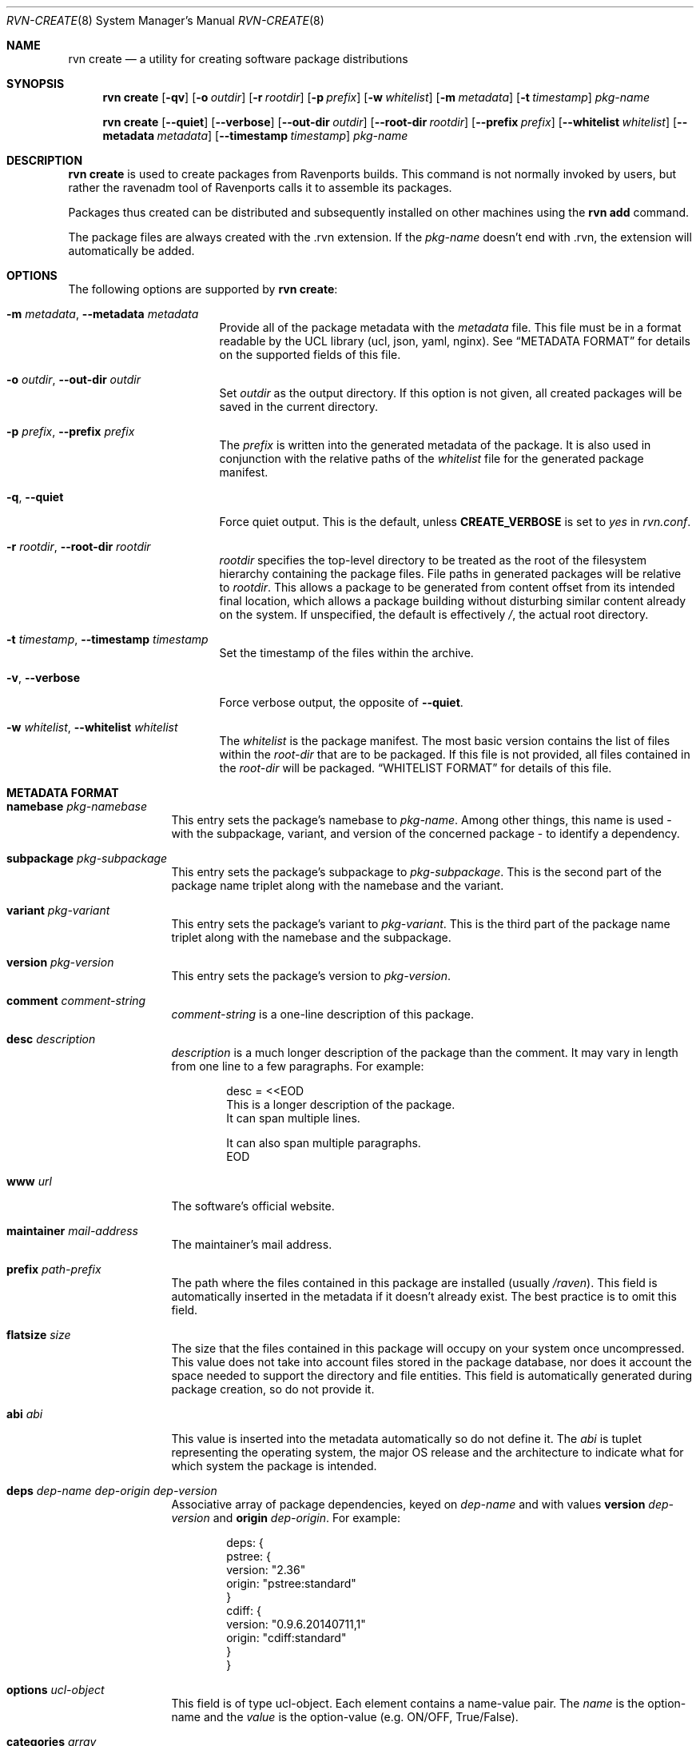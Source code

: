 .Dd December 1, 2023
.Dt RVN-CREATE 8
.Os
.\" ---------------------------------------------------------------------------
.Sh NAME
.Nm "rvn create"
.Nd a utility for creating software package distributions
.\" ---------------------------------------------------------------------------
.Sh SYNOPSIS
.Nm
.Op Fl qv
.Op Fl o Ar outdir
.Op Fl r Ar rootdir
.Op Fl p Ar prefix
.Op Fl w Ar whitelist
.Op Fl m Ar metadata
.Op Fl t Ar timestamp
.Ar pkg-name
.\" ---------------------------------------------------------------------------
.Pp
.Nm
.Op Cm --quiet
.Op Cm --verbose
.Op Cm --out-dir Ar outdir
.Op Cm --root-dir Ar rootdir
.Op Cm --prefix Ar prefix
.Op Cm --whitelist Ar whitelist
.Op Cm --metadata Ar metadata
.Op Cm --timestamp Ar timestamp
.Ar pkg-name
.\" ---------------------------------------------------------------------------
.Sh DESCRIPTION
.Nm
is used to create packages from Ravenports builds.
This command is not normally invoked by users, but rather the ravenadm tool
of Ravenports calls it to assemble its packages.
.Pp
Packages thus created can be distributed and subsequently installed on
other machines using the
.Cm rvn add
command.
.Pp
The package files are always created with the .rvn extension.
If the
.Ar pkg-name
doesn't end with .rvn, the extension will automatically be added.
.\" ---------------------------------------------------------------------------
.Sh OPTIONS
The following options are supported by
.Nm :
.Bl -tag -width xxxxxxxxxxxxxxx
.It Fl m Ar metadata , Cm --metadata Ar metadata
Provide all of the package metadata with the
.Ar metadata
file.
This file must be in a format readable by the UCL
library (ucl, json, yaml, nginx).
See
.Sx "METADATA FORMAT"
for details on the supported fields of this file.
.It Fl o Ar outdir , Cm --out-dir Ar outdir
Set
.Ar outdir
as the output directory.
If this option is not given, all created packages will
be saved in the current directory.
.It Fl p Ar prefix , Cm --prefix Ar prefix
The
.Ar prefix
is written into the generated metadata of the package.
It is also used in conjunction with the relative paths
of the
.Ar whitelist
file for the generated package manifest.
.It Fl q , Cm --quiet
Force quiet output.
This is the default, unless
.Cm CREATE_VERBOSE
is set to
.Ar yes
in
.Pa rvn.conf .
.It Fl r Ar rootdir , Cm --root-dir Ar rootdir
.Ar rootdir
specifies the top-level directory to be treated as the root of the
filesystem hierarchy containing the package files.
File paths in generated packages will be relative to
.Ar rootdir .
This allows a package to be generated from content offset from its
intended final location, which allows a package building without
disturbing similar content already on the system.
If unspecified, the default is effectively
.Pa / ,
the actual root directory.
.It Fl t Ar timestamp , Cm --timestamp Ar timestamp
Set the timestamp of the files within the archive.
.It Fl v , Cm --verbose
Force verbose output, the opposite of
.Cm --quiet .
.It Fl w Ar whitelist , Cm --whitelist Ar whitelist
The
.Ar whitelist
is the package manifest.
The most basic version contains the list of files within the
.Ar root-dir
that are to be packaged.
If this file is not provided, all files contained in the
.Ar root-dir
will be packaged.
.Sx "WHITELIST FORMAT"
for details of this file.
.El
.\" ---------------------------------------------------------------------------
.Sh METADATA FORMAT
.Bl -tag -width xxxxxxxxxx
.It Cm namebase Ar pkg-namebase
This entry sets the package's namebase to
.Ar pkg-name .
Among other things, this name is used - with the subpackage, variant,
and version of the concerned package - to identify a dependency.
.It Cm subpackage Ar pkg-subpackage
This entry sets the package's subpackage to
.Ar pkg-subpackage .
This is the second part of the package name
triplet along with the namebase and the variant.
.It Cm variant Ar pkg-variant
This entry sets the package's variant to
.Ar pkg-variant .
This is the third part of the package name
triplet along with the namebase and the subpackage.
.It Cm version Ar pkg-version
This entry sets the package's version to
.Ar pkg-version .
.It Cm comment Ar comment-string
.Ar comment-string
is a one-line description of this package.
.It Cm desc Ar description
.Ar description
is a much longer description of the package than the comment.
It may vary in length from one line to a few paragraphs.
For example:
.Bd -literal -offset indent
desc = <<EOD
   This is a longer description of the package.
   It can span multiple lines.

   It can also span multiple paragraphs.
EOD
.Ed
.It Cm www Ar url
The software's official website.
.It Cm maintainer Ar mail-address
The maintainer's mail address.
.It Cm prefix Ar path-prefix
The path where the files contained in this package are installed
.Pq usually Pa /raven .
This field is automatically inserted in the metadata if it doesn't
already exist.
The best practice is to omit this field.
.It Cm flatsize Ar size
The size that the files contained in this package will occupy on your system
once uncompressed.
This value does not take into account files stored in the
package database, nor does it account the space needed to support the
directory and file entities.
This field is automatically generated during package creation, so do not
provide it.
.It Cm abi Ar abi
This value is inserted into the metadata automatically so do not define it.
The
.Ar abi
is tuplet representing the operating system, the major OS release and
the architecture to indicate what for which system the package is intended.
.It Cm deps Ar dep-name dep-origin dep-version
Associative array of package dependencies, keyed on
.Ar dep-name
and with values
.Cm version Ar dep-version
and
.Cm origin Ar dep-origin .
For example:
.Bd -literal -offset indent
deps: {
   pstree: {
      version: "2.36"
      origin: "pstree:standard"
   }
   cdiff: {
      version: "0.9.6.20140711,1"
      origin: "cdiff:standard"
   }
}
.Ed
.It Cm options Ar ucl-object
This field is of type ucl-object.
Each element contains a name-value pair.
The
.Ar name
is the option-name and the
.Ar value
is the option-value (e.g. ON/OFF, True/False).
.It Cm categories Ar array
This field is of type array.
Each element of the array is a string which represents the category of
the package, e.g. math, graphics, french, etc.
.It Cm licenselogic Ar logic
This field is an enumeration.
The allowed values are
.Ar dual ,
.Ar multi ,
and
.Ar single .
.It Cm licenses Ar array
This field is of type array.
Each element of the array is a string which represents the license
of the package, e.g. MIT, BSD3CLAUSE, APACHE20, etc.
.It Cm annotations Ar ucl-object
This field is of type ucl-object.
Each element contains a name-value pair.
The
.Ar name
is the key for defined annotation and the
.Ar value
is the actual note.
.It Cm users Ar array
This field is of type array.
Each element of the array is a string which represents a user that
the package requires.
.It Cm groups Ar array
This field is of type array.
Each element of the array is a string which represents a group that
the package requires.
.It Cm shlibs_provided Ar Array
This field is of type array.
Each element of the array is a string which represents dynamically
linked library (the ELF SONAME) that is contained in the package.
This array is generated by
.Nm
and thus should not be provided.
.It Cm shlibs_required Ar Array
This field is of type array.
Each element of the array is a string which represents a library
featuring an ELF SONAME definition that packages binaries are
linked with.
Each element is unique as the library is only listed once regardless
if multiple files are linked to it.
This array is generated by
.Nm
and thus should not be provided.
.It Cm shlibs_adjacent Ar Array
Each element of the array is a string which represents a library featuring an
ELF SONAME definition that are not packaged, but are present in the same
stage directory.
These libraries are most likely featured in a different subpackage, so a
missing library notice for these files should not be emitted during packaging.
This array is generated by
.Nm
and thus should not be provided.
.It Cm scripts Ar ucl-object
This field is of type ucl-object.
Each element contains a name-value pair.
The
.Ar name
is an enumeration of pre-install, post-install, pre-deinstall, post-deinstall,
pre-install-lua, post-install-lua, pre-deinstall-lua, post-deinstall-lua.
The
.Ar value
is an array which contains strings of scripts to be executated at the
indicated package phase.
.It Cm directories Ar Array
This field is of type array.
Each element of the array is a ucl-object to describe empty directories
that must be created and destroyed during package operations.
For example:
.Bd -literal -offset indent
directories: [
  {
    group: false
    owner: false
    path: 'share/fonts/nicefont'
    perms: false
  }
  {
    group: false
    owner: false
    path: 'share/theora/data'
    perms: 2413
  }
]
.Ed
This field is created automatically from whitelist keywords and thus
should not be provided.
.El
.Sh WHITELIST FORMAT
The following describes the whitelist format:
.Pp
The whitelist is a sequential list of lines which can have keywords prepended.
A keyword starts with an
.Sq @ .
Lines not starting with a keyword are considered as paths to a file.
If started with a
.Sq /
then it is considered an absolute path.
Otherwise the file is considered as relative to
.Ev prefix .
.Pp
Keyword lines are formed as follows:
.Ar @keyword
.Ar line
.Pp
Available keywords are the following:
.Pp
.Bl -tag -width indent -compact
.It Cm @comment Ar string
The line will be ignored when packing.
.It Cm @(x,y,z) Ar (owner, group, mode) path
This keyword sets any combination of ownership, group member,
and permission modes for the given file, but at least one of them
must be defined.
These values override the attributes of the file.
An alternative to using this keyword is having the port set them
directly in the stage directory.
.It Cm @dir Ar path
Declare directory
.Pa path
to be created at install time and attempt to delete it at deinstall time.
By default, most directories created by a package installation are
deleted automatically when the package is deinstalled, so this directive is
only needed for empty directories or directories outside of
.Ev prefix .
.It Cm @dir(x,y,z) Ar (owner, group, mode) path
This is similar to
.Pa @dir
but it sets the attributes of the directory after its creation.
.It Cm @keyword arg1 arg2
All other
.Pa keyword
actions are defined in files named
.Pa <keyword>.ucl
located in the keywords directory defined in the configuration.
.El
.\" ---------------------------------------------------------------------------
.Sh ENVIRONMENT
The following environment variables affect the execution of
.Nm .
See
.Xr rvn.conf 5
for further description.
.Bl -tag -width ".Ev NO_DESCRIPTIONS"
.It Ev KEYWORDS_DIR
.It Ev SOURCE_DATE_EPOCH
Set the timestamp for every single file in the archive to the one
specified in the environment variable (same as the
.Pa timestamp
switch).
.El
.\" ---------------------------------------------------------------------------
.Sh FILES
See
.Xr rvn.conf 5 .
.\" ---------------------------------------------------------------------------
.Sh SEE ALSO
.Xr rvn-keywords 5 ,
.Xr rvn-script 5 ,
.Xr rvn 8 ,
.Xr rvn-alias 8 ,
.Xr rvn-config 8 ,
.Xr rvn-info 8
